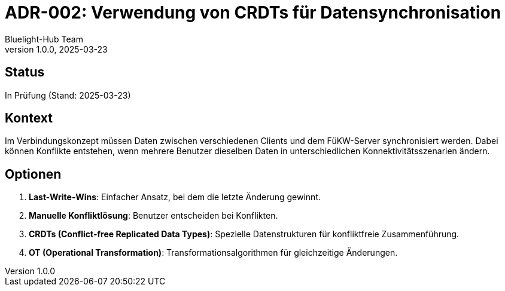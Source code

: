 = ADR-002: Verwendung von CRDTs für Datensynchronisation
:author: Bluelight-Hub Team
:revnumber: 1.0.0
:revdate: 2025-03-23
:sectnums!:

== Status
In Prüfung (Stand: 2025-03-23)

== Kontext
Im Verbindungskonzept müssen Daten zwischen verschiedenen Clients und dem FüKW-Server synchronisiert werden. Dabei können Konflikte entstehen, wenn mehrere Benutzer dieselben Daten in unterschiedlichen Konnektivitätsszenarien ändern.

== Optionen
. *Last-Write-Wins*: Einfacher Ansatz, bei dem die letzte Änderung gewinnt.
. *Manuelle Konfliktlösung*: Benutzer entscheiden bei Konflikten.
. *CRDTs (Conflict-free Replicated Data Types)*: Spezielle Datenstrukturen für konfliktfreie Zusammenführung.
. *OT (Operational Transformation)*: Transformationsalgorithmen für gleichzeitige Änderungen.